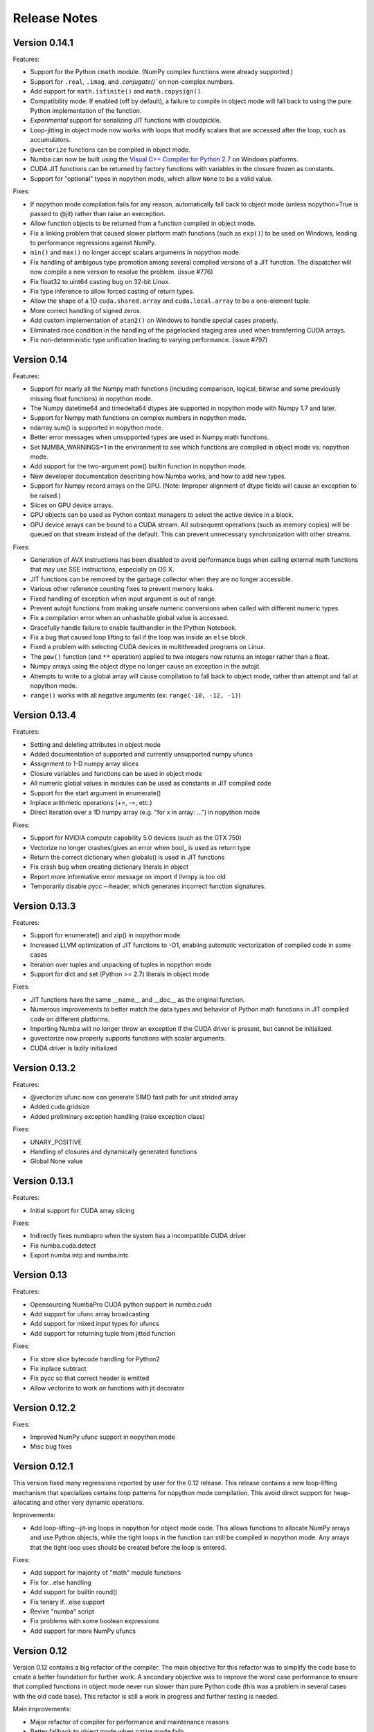 

.. DO NOT EDIT THIS FILE.
   This file is automatically generated by update-release-notes.py.
    

======================
Release Notes
======================

Version 0.14.1
--------------

Features:

* Support for the Python ``cmath`` module.  (NumPy complex functions were
  already supported.)
* Support for ``.real``, ``.imag``, and `.conjugate()`` on non-complex
  numbers.
* Add support for ``math.isfinite()`` and ``math.copysign()``.
* Compatibility mode: If enabled (off by default), a failure to compile in
  object mode will fall back to using the pure Python implementation of the
  function.
* *Experimental* support for serializing JIT functions with cloudpickle.
* Loop-jitting in object mode now works with loops that modify scalars that
  are accessed after the loop, such as accumulators.
* ``@vectorize`` functions can be compiled in object mode.
* Numba can now be built using the `Visual C++ Compiler for Python 2.7 <http://aka.ms/vcpython27>`_
  on Windows platforms.
* CUDA JIT functions can be returned by factory functions with variables in
  the closure frozen as constants.
* Support for "optional" types in nopython mode, which allow ``None`` to be a
  valid value.

Fixes:

* If nopython mode compilation fails for any reason, automatically fall back
  to object mode (unless nopython=True is passed to @jit) rather than raise
  an exeception.
* Allow function objects to be returned from a function compiled in object
  mode.
* Fix a linking problem that caused slower platform math functions (such as 
  ``exp()``) to be used on Windows, leading to performance regressions against 
  NumPy.
* ``min()`` and ``max()`` no longer accept scalars arguments in nopython mode.
* Fix handling of ambigous type promotion among several compiled versions of a
  JIT function.  The dispatcher will now compile a new version to resolve the
  problem.  (issue #776)
* Fix float32 to uint64 casting bug on 32-bit Linux.
* Fix type inference to allow forced casting of return types.
* Allow the shape of a 1D ``cuda.shared.array`` and ``cuda.local.array`` to be
  a one-element tuple.
* More correct handling of signed zeros.
* Add custom implementation of ``atan2()`` on Windows to handle special cases 
  properly.
* Eliminated race condition in the handling of the pagelocked staging area
  used when transferring CUDA arrays.
* Fix non-deterministic type unification leading to varying performance.
  (issue #797)


Version 0.14
------------

Features:

* Support for nearly all the Numpy math functions (including comparison, 
  logical, bitwise and some previously missing float functions) in nopython mode.
* The Numpy datetime64 and timedelta64 dtypes are supported in nopython mode 
  with Numpy 1.7 and later.
* Support for Numpy math functions on complex numbers in nopython mode.
* ndarray.sum() is supported in nopython mode.
* Better error messages when unsupported types are used in Numpy math functions.
* Set NUMBA_WARNINGS=1 in the environment to see which functions are compiled
  in object mode vs. nopython mode.
* Add support for the two-argument pow() builtin function in nopython mode.
* New developer documentation describing how Numba works, and how to
  add new types.
* Support for Numpy record arrays on the GPU. (Note: Improper alignment of dtype
  fields will cause an exception to be raised.)
* Slices on GPU device arrays.
* GPU objects can be used as Python context managers to select the active
  device in a block.
* GPU device arrays can be bound to a CUDA stream.  All subsequent operations
  (such as memory copies) will be queued on that stream instead of the default.
  This can prevent unnecessary synchronization with other streams.

Fixes:

* Generation of AVX instructions has been disabled to avoid performance bugs
  when calling external math functions that may use SSE instructions, 
  especially on OS X.
* JIT functions can be removed by the garbage collector when they are no
  longer accessible.
* Various other reference counting fixes to prevent memory leaks.
* Fixed handling of exception when input argument is out of range.
* Prevent autojit functions from making unsafe numeric conversions when
  called with different numeric types.
* Fix a compilation error when an unhashable global value is accessed.
* Gracefully handle failure to enable faulthandler in the IPython Notebook.
* Fix a bug that caused loop lifting to fail if the loop was inside an
  ``else`` block.
* Fixed a problem with selecting CUDA devices in multithreaded programs on 
  Linux.
* The ``pow()`` function (and ``**`` operation) applied to two integers now 
  returns an integer rather than a float.
* Numpy arrays using the object dtype no longer cause an exception in the
  autojit.
* Attempts to write to a global array will cause compilation to fall back
  to object mode, rather than attempt and fail at nopython mode.
* ``range()`` works with all negative arguments (ex: ``range(-10, -12, -1)``)

Version 0.13.4
--------------

Features:

* Setting and deleting attributes in object mode
* Added documentation of supported and currently unsupported numpy ufuncs
* Assignment to 1-D numpy array slices
* Closure variables and functions can be used in object mode
* All numeric global values in modules can be used as constants in JIT
  compiled code
* Support for the start argument in enumerate()
* Inplace arithmetic operations (+=, -=, etc.)
* Direct iteration over a 1D numpy array (e.g. "for x in array: ...") 
  in nopython mode

Fixes:

* Support for NVIDIA compute capability 5.0 devices (such as the GTX 750)
* Vectorize no longer crashes/gives an error when bool\_ is used as return type
* Return the correct dictionary when globals() is used in JIT functions
* Fix crash bug when creating dictionary literals in object 
* Report more informative error message on import if llvmpy is too old
* Temporarily disable pycc --header, which generates incorrect function
  signatures.

Version 0.13.3
--------------

Features:

* Support for enumerate() and zip() in nopython mode
* Increased LLVM optimization of JIT functions to -O1, enabling automatic
  vectorization of compiled code in some cases
* Iteration over tuples and unpacking of tuples in nopython mode
* Support for dict and set (Python >= 2.7) literals in object mode

Fixes:

* JIT functions have the same __name__ and __doc__ as the original function.
* Numerous improvements to better match the data types and behavior of Python
  math functions in JIT compiled code on different platforms.
* Importing Numba will no longer throw an exception if the CUDA driver is
  present, but cannot be initialized.
* guvectorize now properly supports functions with scalar arguments.
* CUDA driver is lazily initialized

Version 0.13.2
--------------

Features:

* @vectorize ufunc now can generate SIMD fast path for unit strided array
* Added cuda.gridsize
* Added preliminary exception handling (raise exception class)

Fixes:

* UNARY_POSITIVE
* Handling of closures and dynamically generated functions
* Global None value

Version 0.13.1
--------------

Features:

* Initial support for CUDA array slicing

Fixes:

* Indirectly fixes numbapro when the system has a incompatible CUDA driver
* Fix numba.cuda.detect
* Export numba.intp and numba.intc

Version 0.13
------------

Features:

* Opensourcing NumbaPro CUDA python support in `numba.cuda`
* Add support for ufunc array broadcasting
* Add support for mixed input types for ufuncs
* Add support for returning tuple from jitted function

Fixes:

* Fix store slice bytecode handling for Python2
* Fix inplace subtract
* Fix pycc so that correct header is emitted
* Allow vectorize to work on functions with jit decorator


Version 0.12.2
--------------

Fixes:

* Improved NumPy ufunc support in nopython mode
* Misc bug fixes


Version 0.12.1
--------------

This version fixed many regressions reported by user for the 0.12 release.
This release contains a new loop-lifting mechanism that specializes certains
loop patterns for nopython mode compilation.  This avoid direct support
for heap-allocating and other very dynamic operations.

Improvements:

* Add loop-lifting--jit-ing loops in nopython for object mode code. This allows
  functions to allocate NumPy arrays and use Python objects, while the tight
  loops in the function can still be compiled in nopython mode. Any arrays that
  the tight loop uses should be created before the loop is entered.

Fixes:

* Add support for majority of "math" module functions
* Fix for...else handling
* Add support for builtin round()
* Fix tenary if...else support
* Revive "numba" script
* Fix problems with some boolean expressions
* Add support for more NumPy ufuncs


Version 0.12
------------

Version 0.12 contains a big refactor of the compiler. The main objective for
this refactor was to simplify the code base to create a better foundation for
further work. A secondary objective was to improve the worst case performance
to ensure that compiled functions in object mode never run slower than pure
Python code (this was a problem in several cases with the old code base). This
refactor is still a work in progress and further testing is needed.

Main improvements:

* Major refactor of compiler for performance and maintenance reasons
* Better fallback to object mode when native mode fails
* Improved worst case performance in object mode

The public interface of numba has been slightly changed. The idea is to
make it cleaner and more rational:

* jit decorator has been modified, so that it can be called without a signature.
  When called without a signature, it behaves as the old autojit. Autojit
  has been deprecated in favour of this approach.
* Jitted functions can now be overloaded.
* Added a "njit" decorator that behaves like "jit" decorator with nopython=True.
* The numba.vectorize namespace is gone. The vectorize decorator will
  be in the main numba namespace.
* Added a guvectorize decorator in the main numba namespace. It is
  similiar to numba.vectorize, but takes a dimension signature. It
  generates gufuncs. This is a replacement for the GUVectorize gufunc
  factory which has been deprecated.

Main regressions (will be fixed in a future release):

* Creating new NumPy arrays is not supported in nopython mode
* Returning NumPy arrays is not supported in nopython mode
* NumPy array slicing is not supported in nopython mode
* lists and tuples are not supported in nopython mode
* string, datetime, cdecimal, and struct types are not implemented yet
* Extension types (classes) are not supported in nopython mode
* Closures are not supported
* Raise keyword is not supported
* Recursion is not support in nopython mode

Version 0.11
------------
* Experimental support for NumPy datetime type

Version 0.10
------------
* Annotation tool (./bin/numba --annotate --fancy) (thanks to Jay Bourque)
* Open sourced prange
* Support for raise statement
* Pluggable array representation
* Support for enumerate and zip (thanks to Eugene Toder)
* Better string formatting support (thanks to Eugene Toder)
* Builtins min(), max() and bool() (thanks to Eugene Toder)
* Fix some code reloading issues (thanks to Björn Linse)
* Recognize NumPy scalar objects (thanks to Björn Linse)


Version 0.9
-----------
* Improved math support
* Open sourced generalized ufuncs
* Improved array expressions

Version 0.8
-----------
* Support for autojit classes
    * Inheritance not yet supported
* Python 3 support for pycc
* Allow retrieval of ctypes function wrapper
    * And hence support retrieval of a pointer to the function
* Fixed a memory leak of array slicing views

Version 0.7.2
-------------
* Official Python 3 support (python 3.2 and 3.3)
* Support for intrinsics and instructions
* Various bug fixes (see https://github.com/numba/numba/issues?milestone=7&state=closed)

Version 0.7.1
-------------
* Various bug fixes

Version 0.7
-----------
* Open sourced single-threaded ufunc vectorizer
* Open sourced NumPy array expression compilation
* Open sourced fast NumPy array slicing
* Experimental Python 3 support
* Support for typed containers
    * typed lists and tuples
* Support for iteration over objects
* Support object comparisons
* Preliminary CFFI support
    * Jit calls to CFFI functions (passed into autojit functions)
    * TODO: Recognize ffi_lib.my_func attributes
* Improved support for ctypes
* Allow declaring extension attribute types as through class attributes
* Support for type casting in Python
    * Get the same semantics with or without numba compilation
* Support for recursion
    * For jit methods and extension classes
* Allow jit functions as C callbacks
* Friendlier error reporting
* Internal improvements
* A variety of bug fixes

Version 0.6.1
--------------
* Support for bitwise operations

Version 0.6
--------------
* Python 2.6 support
* Programmable typing
    * Allow users to add type inference for external code
* Better NumPy type inference
    * outer, inner, dot, vdot, tensordot, nonzero, where,
      binary ufuncs + methods (reduce, accumulate, reduceat, outer)
* Type based alias analysis
    * Support for strict aliasing
* Much faster autojit dispatch when calling from Python
* Faster numerical loops through data and stride pre-loading
* Integral overflow and underflow checking for conversions from objects
* Make Meta dependency optional

Version 0.5
--------------
* SSA-based type inference
    * Allows variable reuse
    * Allow referring to variables before lexical definition
* Support multiple comparisons
* Support for template types
* List comprehensions
* Support for pointers
* Many bug fixes
* Added user documentation

Version 0.4
--------------

Version 0.3.2
--------------

* Add support for object arithmetic (issue 56).
* Bug fixes (issue 55).

Version 0.3
--------------
* Changed default compilation approach to ast
* Added support for cross-module linking
* Added support for closures (can jit inner functions and return them) (see examples/closure.py)
* Added support for dtype structures (can access elements of structure with attribute access) (see examples/structures.py)
* Added support for extension types (numba classes) (see examples/numbaclasses.py)
* Added support for general Python code (use nopython to raise an error if Python C-API is used to avoid unexpected slowness because of lack of implementation defaulting to generic Python)
* Fixed many bugs
* Added support to detect math operations.
* Added with python and with nopython contexts
* Added more examples

Many features need to be documented still.  Look at examples and tests for more information.


Version 0.2
--------------
* Added an ast approach to compilation
* Removed d, f, i, b from numba namespace (use f8, f4, i4, b1)
* Changed function to autojit2
* Added autojit function to decorate calls to the function and use types of the variable to create compiled versions.
* changed keyword arguments to jit and autojit functions to restype and argtypes to be consistent with ctypes module.
* Added pycc -- a python to shared library compiler
